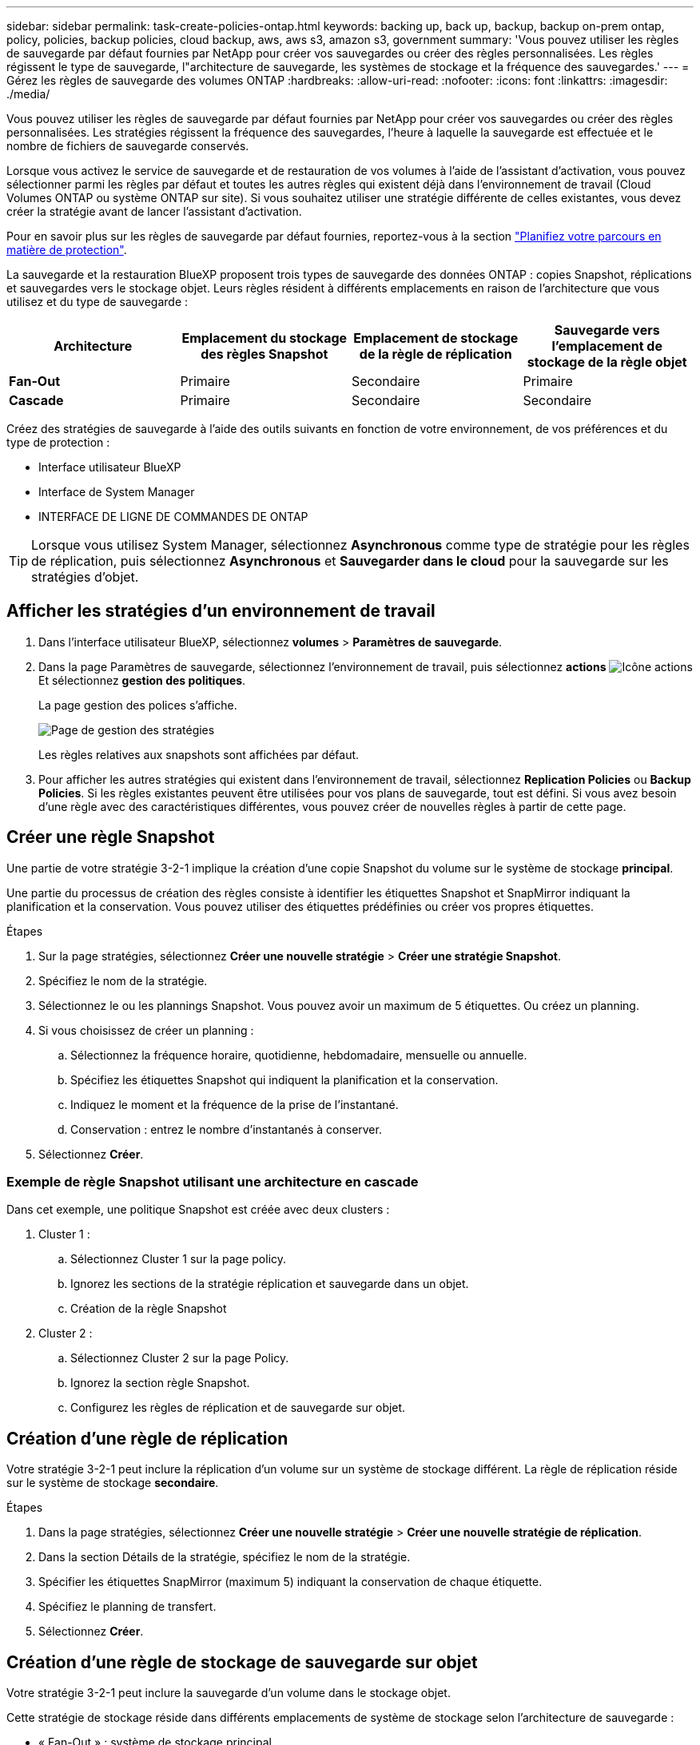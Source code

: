 ---
sidebar: sidebar 
permalink: task-create-policies-ontap.html 
keywords: backing up, back up, backup, backup on-prem ontap, policy, policies, backup policies, cloud backup, aws, aws s3, amazon s3, government 
summary: 'Vous pouvez utiliser les règles de sauvegarde par défaut fournies par NetApp pour créer vos sauvegardes ou créer des règles personnalisées. Les règles régissent le type de sauvegarde, l"architecture de sauvegarde, les systèmes de stockage et la fréquence des sauvegardes.' 
---
= Gérez les règles de sauvegarde des volumes ONTAP
:hardbreaks:
:allow-uri-read: 
:nofooter: 
:icons: font
:linkattrs: 
:imagesdir: ./media/


[role="lead"]
Vous pouvez utiliser les règles de sauvegarde par défaut fournies par NetApp pour créer vos sauvegardes ou créer des règles personnalisées. Les stratégies régissent la fréquence des sauvegardes, l'heure à laquelle la sauvegarde est effectuée et le nombre de fichiers de sauvegarde conservés.

Lorsque vous activez le service de sauvegarde et de restauration de vos volumes à l'aide de l'assistant d'activation, vous pouvez sélectionner parmi les règles par défaut et toutes les autres règles qui existent déjà dans l'environnement de travail (Cloud Volumes ONTAP ou système ONTAP sur site). Si vous souhaitez utiliser une stratégie différente de celles existantes, vous devez créer la stratégie avant de lancer l'assistant d'activation.

Pour en savoir plus sur les règles de sauvegarde par défaut fournies, reportez-vous à la section link:concept-protection-journey.html["Planifiez votre parcours en matière de protection"].

La sauvegarde et la restauration BlueXP proposent trois types de sauvegarde des données ONTAP : copies Snapshot, réplications et sauvegardes vers le stockage objet. Leurs règles résident à différents emplacements en raison de l'architecture que vous utilisez et du type de sauvegarde :

[cols="25,25,25,25"]
|===
| Architecture | Emplacement du stockage des règles Snapshot | Emplacement de stockage de la règle de réplication | Sauvegarde vers l'emplacement de stockage de la règle objet 


| *Fan-Out* | Primaire | Secondaire | Primaire 


| *Cascade* | Primaire | Secondaire | Secondaire 
|===
Créez des stratégies de sauvegarde à l'aide des outils suivants en fonction de votre environnement, de vos préférences et du type de protection :

* Interface utilisateur BlueXP
* Interface de System Manager
* INTERFACE DE LIGNE DE COMMANDES DE ONTAP



TIP: Lorsque vous utilisez System Manager, sélectionnez *Asynchronous* comme type de stratégie pour les règles de réplication, puis sélectionnez *Asynchronous* et *Sauvegarder dans le cloud* pour la sauvegarde sur les stratégies d'objet.



== Afficher les stratégies d'un environnement de travail

. Dans l'interface utilisateur BlueXP, sélectionnez *volumes* > *Paramètres de sauvegarde*.
. Dans la page Paramètres de sauvegarde, sélectionnez l'environnement de travail, puis sélectionnez *actions* image:icon-action.png["Icône actions"] Et sélectionnez *gestion des politiques*.
+
La page gestion des polices s'affiche.

+
image:screenshot_policies_management.png["Page de gestion des stratégies"]

+
Les règles relatives aux snapshots sont affichées par défaut.

. Pour afficher les autres stratégies qui existent dans l'environnement de travail, sélectionnez *Replication Policies* ou *Backup Policies*. Si les règles existantes peuvent être utilisées pour vos plans de sauvegarde, tout est défini. Si vous avez besoin d'une règle avec des caractéristiques différentes, vous pouvez créer de nouvelles règles à partir de cette page.




== Créer une règle Snapshot

Une partie de votre stratégie 3-2-1 implique la création d'une copie Snapshot du volume sur le système de stockage *principal*.

Une partie du processus de création des règles consiste à identifier les étiquettes Snapshot et SnapMirror indiquant la planification et la conservation. Vous pouvez utiliser des étiquettes prédéfinies ou créer vos propres étiquettes.

.Étapes
. Sur la page stratégies, sélectionnez *Créer une nouvelle stratégie* > *Créer une stratégie Snapshot*.
. Spécifiez le nom de la stratégie.
. Sélectionnez le ou les plannings Snapshot. Vous pouvez avoir un maximum de 5 étiquettes. Ou créez un planning.
. Si vous choisissez de créer un planning :
+
.. Sélectionnez la fréquence horaire, quotidienne, hebdomadaire, mensuelle ou annuelle.
.. Spécifiez les étiquettes Snapshot qui indiquent la planification et la conservation.
.. Indiquez le moment et la fréquence de la prise de l'instantané.
.. Conservation : entrez le nombre d'instantanés à conserver.


. Sélectionnez *Créer*.




=== Exemple de règle Snapshot utilisant une architecture en cascade

Dans cet exemple, une politique Snapshot est créée avec deux clusters :

. Cluster 1 :
+
.. Sélectionnez Cluster 1 sur la page policy.
.. Ignorez les sections de la stratégie réplication et sauvegarde dans un objet.
.. Création de la règle Snapshot


. Cluster 2 :
+
.. Sélectionnez Cluster 2 sur la page Policy.
.. Ignorez la section règle Snapshot.
.. Configurez les règles de réplication et de sauvegarde sur objet.






== Création d'une règle de réplication

Votre stratégie 3-2-1 peut inclure la réplication d'un volume sur un système de stockage différent. La règle de réplication réside sur le système de stockage *secondaire*.

.Étapes
. Dans la page stratégies, sélectionnez *Créer une nouvelle stratégie* > *Créer une nouvelle stratégie de réplication*.
. Dans la section Détails de la stratégie, spécifiez le nom de la stratégie.
. Spécifier les étiquettes SnapMirror (maximum 5) indiquant la conservation de chaque étiquette.
. Spécifiez le planning de transfert.
. Sélectionnez *Créer*.




== Création d'une règle de stockage de sauvegarde sur objet

Votre stratégie 3-2-1 peut inclure la sauvegarde d'un volume dans le stockage objet.

Cette stratégie de stockage réside dans différents emplacements de système de stockage selon l'architecture de sauvegarde :

* « Fan-Out » : système de stockage principal
* En cascade : système de stockage secondaire


.Étapes
. Dans la page gestion des stratégies, sélectionnez *Créer une nouvelle stratégie* > *Créer une nouvelle stratégie de sauvegarde*.
. Dans la section Détails de la stratégie, spécifiez le nom de la stratégie.
. Spécifier les étiquettes SnapMirror (maximum 5) indiquant la conservation de chaque étiquette.
. Spécifiez les paramètres, y compris le planning de transfert et le moment d'archivage des sauvegardes.
. (Facultatif) pour déplacer les anciens fichiers de sauvegarde vers une classe de stockage ou un niveau d'accès moins coûteux après un certain nombre de jours, sélectionnez l'option *Archive* et indiquez le nombre de jours qui doivent s'écouler avant l'archivage des données.
+
https://docs.netapp.com/us-en/bluexp-backup-recovery/concept-cloud-backup-policies.html#archival-storage-settings["En savoir plus sur les paramètres de stockage des archives"].

. (Facultatif) pour protéger vos sauvegardes d'être modifiées ou supprimées, sélectionnez l'option *DataLock & ransomware protection*.
+
Si votre cluster utilise ONTAP 9.11.1 ou une version ultérieure, vous pouvez choisir de protéger vos sauvegardes contre la suppression en configurant _DataLock_ et _protection contre les ransomware_.

+
link:concept-cloud-backup-policies.html#datalock-and-ransomware-protection["En savoir plus sur les paramètres DataLock disponibles"^].

. Sélectionnez *Créer*.




== Modifier une stratégie

Vous pouvez modifier une règle Snapshot, de réplication ou de sauvegarde personnalisée.

La modification de la règle de sauvegarde affecte tous les volumes qui utilisent cette règle.

.Étapes
. Dans la page gestion des stratégies, sélectionnez la stratégie, puis sélectionnez *actions* image:icon-action.png["Icône actions"] Et sélectionnez *Modifier la stratégie*.
+

NOTE: Le processus est le même pour les politiques de réplication et de sauvegarde.

. Dans la page Modifier la stratégie, effectuez les modifications.
. Sélectionnez *Enregistrer*.




== Supprimer une règle

Vous pouvez supprimer des règles qui ne sont associées à aucun volume.

Si une policy est associée à un volume et que vous souhaitez la supprimer, vous devez d'abord la supprimer du volume.

.Étapes
. Dans la page gestion des stratégies, sélectionnez la stratégie, puis sélectionnez *actions* image:icon-action.png["Icône actions"] Et sélectionnez *Supprimer la règle Snapshot*.
. Sélectionnez *Supprimer*.




== Trouvez plus d'informations

Pour obtenir des instructions sur la création de règles à l'aide de System Manager ou de l'interface de ligne de commandes ONTAP, consultez les documents suivants :

https://docs.netapp.com/us-en/ontap/task_dp_configure_snapshot.html["Créez une règle Snapshot à l'aide de System Manager"^]
https://docs.netapp.com/us-en/ontap/data-protection/create-snapshot-policy-task.html["Créez une règle Snapshot à l'aide de l'interface de ligne de commandes de ONTAP"^]
https://docs.netapp.com/us-en/ontap/task_dp_create_custom_data_protection_policies.html["Créez une règle de réplication à l'aide de System Manager"^]
https://docs.netapp.com/us-en/ontap/data-protection/create-custom-replication-policy-concept.html["Créez une règle de réplication à l'aide de l'interface de ligne de commandes de ONTAP"^]
https://docs.netapp.com/us-en/ontap/task_dp_back_up_to_cloud.html#create-a-custom-cloud-backup-policy["Créez une règle de sauvegarde vers le stockage objet à l'aide de System Manager"^]
https://docs.netapp.com/us-en/ontap-cli-9131/snapmirror-policy-create.html#description["Créez une règle de sauvegarde vers le stockage objet à l'aide de l'interface de ligne de commandes de ONTAP"^]

